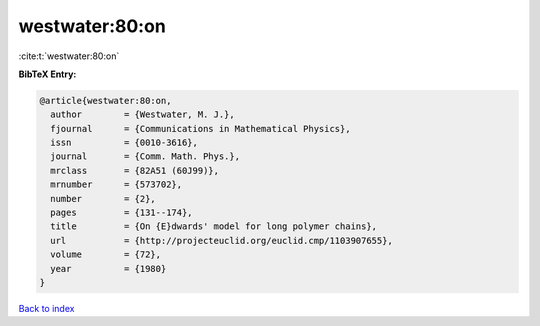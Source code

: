 westwater:80:on
===============

:cite:t:`westwater:80:on`

**BibTeX Entry:**

.. code-block:: bibtex

   @article{westwater:80:on,
     author        = {Westwater, M. J.},
     fjournal      = {Communications in Mathematical Physics},
     issn          = {0010-3616},
     journal       = {Comm. Math. Phys.},
     mrclass       = {82A51 (60J99)},
     mrnumber      = {573702},
     number        = {2},
     pages         = {131--174},
     title         = {On {E}dwards' model for long polymer chains},
     url           = {http://projecteuclid.org/euclid.cmp/1103907655},
     volume        = {72},
     year          = {1980}
   }

`Back to index <../By-Cite-Keys.html>`_
